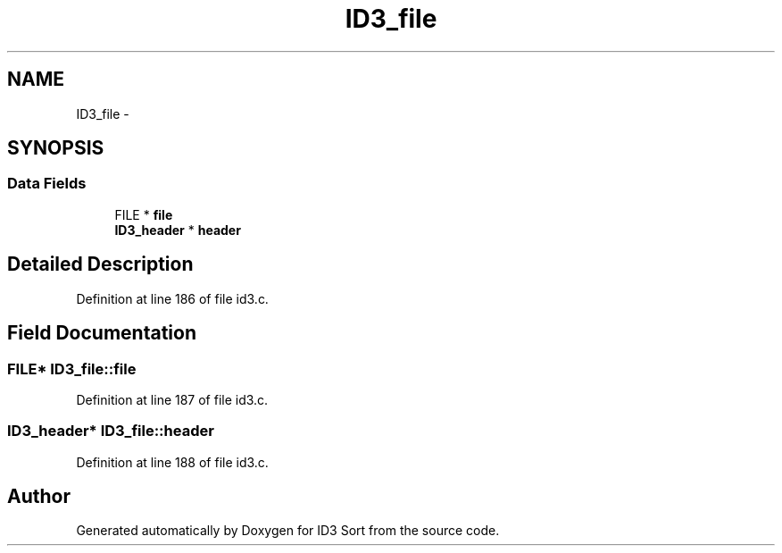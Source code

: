 .TH "ID3_file" 3 "Wed Oct 15 2014" "Version 1.0" "ID3 Sort" \" -*- nroff -*-
.ad l
.nh
.SH NAME
ID3_file \- 
.SH SYNOPSIS
.br
.PP
.SS "Data Fields"

.in +1c
.ti -1c
.RI "FILE * \fBfile\fP"
.br
.ti -1c
.RI "\fBID3_header\fP * \fBheader\fP"
.br
.in -1c
.SH "Detailed Description"
.PP 
Definition at line 186 of file id3\&.c\&.
.SH "Field Documentation"
.PP 
.SS "FILE* ID3_file::file"

.PP
Definition at line 187 of file id3\&.c\&.
.SS "\fBID3_header\fP* ID3_file::header"

.PP
Definition at line 188 of file id3\&.c\&.

.SH "Author"
.PP 
Generated automatically by Doxygen for ID3 Sort from the source code\&.
